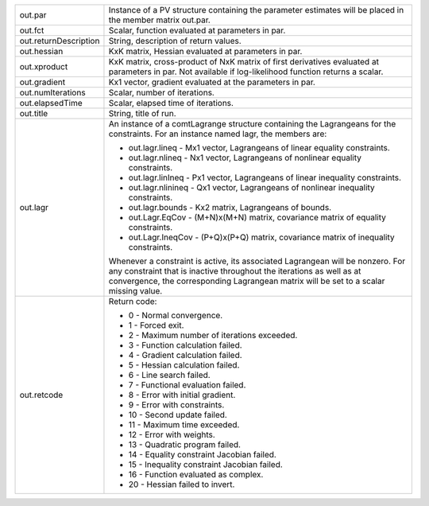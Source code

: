 .. list-table::
   :widths: auto

   * - out.par
     - Instance of a PV structure containing the parameter estimates will be placed in the member matrix out.par.

   * - out.fct
     - Scalar, function evaluated at parameters in par.

   * - out.returnDescription
     - String, description of return values.

   * - out.hessian
     - KxK matrix, Hessian evaluated at parameters in par.

   * - out.xproduct
     - KxK matrix, cross-product of NxK matrix of first derivatives evaluated at parameters in par. Not available if log-likelihood function returns a scalar.

   * - out.gradient
     - Kx1 vector, gradient evaluated at the parameters in par.

   * - out.numIterations
     - Scalar, number of iterations.

   * - out.elapsedTime
     - Scalar, elapsed time of iterations.

   * - out.title
     - String, title of run.

   * - out.lagr
     - An instance of a comtLagrange structure containing the Lagrangeans for the constraints. For an instance named lagr, the members are:
       
       - out.lagr.lineq
         - Mx1 vector, Lagrangeans of linear equality constraints.
       - out.lagr.nlineq
         - Nx1 vector, Lagrangeans of nonlinear equality constraints.
       - out.lagr.linIneq
         - Px1 vector, Lagrangeans of linear inequality constraints.
       - out.lagr.nlinineq
         - Qx1 vector, Lagrangeans of nonlinear inequality constraints.
       - out.lagr.bounds
         - Kx2 matrix, Lagrangeans of bounds.
       - out.Lagr.EqCov
         - (M+N)x(M+N) matrix, covariance matrix of equality constraints.
       - out.Lagr.IneqCov
         - (P+Q)x(P+Q) matrix, covariance matrix of inequality constraints.

       Whenever a constraint is active, its associated Lagrangean will be nonzero. For any constraint that is inactive throughout the iterations as well as at convergence, the corresponding Lagrangean matrix will be set to a scalar missing value.

   * - out.retcode
     - Return code:
       
       - 0
         - Normal convergence.
       - 1
         - Forced exit.
       - 2
         - Maximum number of iterations exceeded.
       - 3
         - Function calculation failed.
       - 4
         - Gradient calculation failed.
       - 5
         - Hessian calculation failed.
       - 6
         - Line search failed.
       - 7
         - Functional evaluation failed.
       - 8
         - Error with initial gradient.
       - 9
         - Error with constraints.
       - 10
         - Second update failed.
       - 11
         - Maximum time exceeded.
       - 12
         - Error with weights.
       - 13
         - Quadratic program failed.
       - 14
         - Equality constraint Jacobian failed.
       - 15
         - Inequality constraint Jacobian failed.
       - 16
         - Function evaluated as complex.
       - 20
         - Hessian failed to invert.
